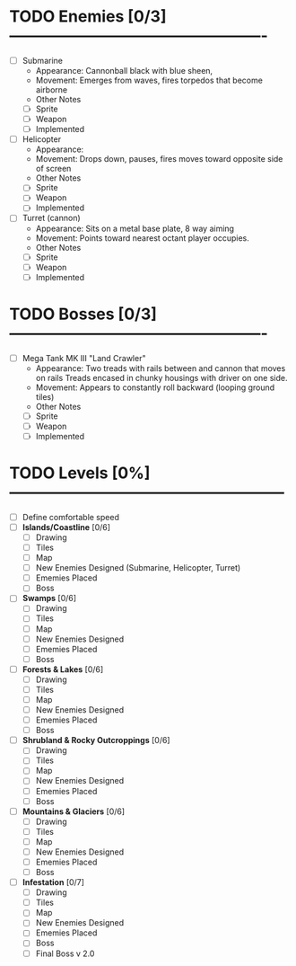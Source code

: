 * TODO Enemies [0/3] -------------------------------------------------
  - [ ] Submarine
    - Appearance: Cannonball black with blue sheen,
    - Movement: Emerges from waves, fires torpedos that become airborne
    - Other Notes
    - [ ] Sprite
    - [ ] Weapon  
    - [ ] Implemented
  - [ ] Helicopter
    - Appearance:
    - Movement: Drops down, pauses, fires moves toward opposite side of screen
    - Other Notes
    - [ ] Sprite
    - [ ] Weapon  
    - [ ] Implemented
  - [ ] Turret (cannon)
    - Appearance: Sits on a metal base plate, 8 way aiming
    - Movement: Points toward nearest octant player occupies.
    - Other Notes
    - [ ] Sprite
    - [ ] Weapon  
    - [ ] Implemented
 
* TODO Bosses [0/3] -------------------------------------------------
  - [ ] Mega Tank MK III "Land Crawler"
    - Appearance: Two treads with rails between and cannon that moves on rails
                  Treads encased in chunky housings with driver on one side.
    - Movement: Appears to constantly roll backward (looping ground tiles)
    - Other Notes
    - [ ] Sprite
    - [ ] Weapon  
    - [ ] Implemented
 
 
* TODO Levels [0%] -----------------------------------------------------
  - [ ] Define comfortable speed
  - [ ] *Islands/Coastline* [0/6]
    - [ ] Drawing
    - [ ] Tiles
    - [ ] Map
    - [ ] New Enemies Designed (Submarine, Helicopter, Turret)
    - [ ] Ememies Placed
    - [ ] Boss
  - [ ] *Swamps* [0/6]
    - [ ] Drawing
    - [ ] Tiles
    - [ ] Map
    - [ ] New Enemies Designed
    - [ ] Ememies Placed
    - [ ] Boss
  - [ ] *Forests & Lakes* [0/6]
    - [ ] Drawing
    - [ ] Tiles
    - [ ] Map
    - [ ] New Enemies Designed
    - [ ] Ememies Placed
    - [ ] Boss
  - [ ] *Shrubland & Rocky Outcroppings* [0/6]
    - [ ] Drawing
    - [ ] Tiles
    - [ ] Map
    - [ ] New Enemies Designed
    - [ ] Ememies Placed
    - [ ] Boss
  - [ ] *Mountains & Glaciers* [0/6]
    - [ ] Drawing
    - [ ] Tiles
    - [ ] Map
    - [ ] New Enemies Designed
    - [ ] Ememies Placed
    - [ ] Boss
  - [ ] *Infestation* [0/7]
    - [ ] Drawing
    - [ ] Tiles
    - [ ] Map
    - [ ] New Enemies Designed
    - [ ] Ememies Placed
    - [ ] Boss
    - [ ] Final Boss v 2.0
